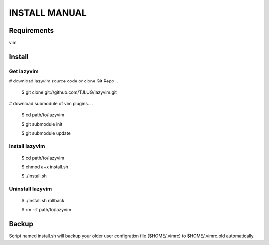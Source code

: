INSTALL MANUAL
===============================================================================

Requirements
-------------------------------------------------------------------------------
vim 

Install
-------------------------------------------------------------------------------

Get lazyvim
^^^^^^^^^^^^^^^^^^^^^^^^^^^^^^^^^^^^^^^^^^^^^^^^^^^^^^^^^^^^^^^^^^^^^^^^^^^^^^^
# download lazyvim source code or clone Git Repo
..

    $ git clone git://github.com/TJLUG/lazyvim.git

# download submodule of vim plugins.
..

    $ cd path/to/lazyvim

    $ git submodule init

    $ git submodule update

Install lazyvim
^^^^^^^^^^^^^^^^^^^^^^^^^^^^^^^^^^^^^^^^^^^^^^^^^^^^^^^^^^^^^^^^^^^^^^^^^^^^^^^
..

    $ cd path/to/lazyvim

    $ chmod a+x install.sh

    $ ./install.sh

Uninstall lazyvim
^^^^^^^^^^^^^^^^^^^^^^^^^^^^^^^^^^^^^^^^^^^^^^^^^^^^^^^^^^^^^^^^^^^^^^^^^^^^^^^
..

    $ ./install.sh rollback

    $ rm -rf path/to/lazyvim

Backup
-------------------------------------------------------------------------------
Script named install.sh will backup your older user configration file ($HOME/.vimrc) to $HOME/.vimrc.old automatically.
